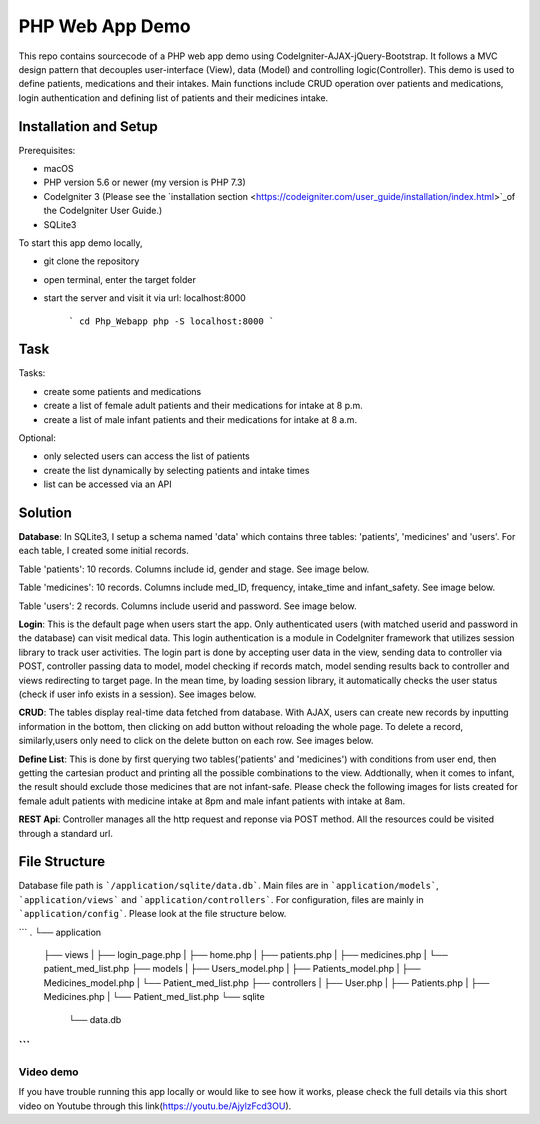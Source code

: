 ###################
PHP Web App Demo
###################

This repo contains sourcecode of a PHP web app demo using Codelgniter-AJAX-jQuery-Bootstrap. It follows a
MVC design pattern that decouples user-interface (View), data (Model) and controlling logic(Controller). This demo is used 
to define patients, medications and their intakes. Main functions include CRUD operation over patients and medications, login authentication and
defining list of patients and their medicines intake.


*******************
Installation and Setup
*******************
Prerequisites:

- macOS
- PHP version 5.6 or newer (my version is PHP 7.3)
- Codelgniter 3 (Please see the `installation section <https://codeigniter.com/user_guide/installation/index.html>`_of the CodeIgniter User Guide.)
- SQLite3

To start this app demo locally, 

- git clone the repository
- open terminal, enter the target folder
- start the server and visit it via url: localhost:8000

            ```
            cd Php_Webapp
            php -S localhost:8000
            ```


*******************
Task
*******************

Tasks:

-  create some patients and medications
-  create a list of female adult patients and their medications for intake at 8 p.m.
-  create a list of male infant patients and their medications for intake at 8 a.m.

Optional:

-  only selected users can access the list of patients
-  create the list dynamically by selecting patients and intake times
-  list can be accessed via an API

*******************
Solution
*******************
**Database**: In SQLite3, I setup a schema named 'data' which contains three tables: 'patients', 'medicines' and 'users'.
For each table, I created some initial records.

Table 'patients': 10 records. Columns include id, gender and stage. See image below.

.. image:: img/data_patients.png
   :width: 350

Table 'medicines': 10 records. Columns include med_ID, frequency, intake_time and infant_safety. See image below.

.. image:: img/data_medicines.png
   :width: 350


Table 'users': 2 records. Columns include userid and password. See image below.

.. image:: img/data_users.png
   :width: 350

**Login**: This is the default page when users start the app. Only authenticated users (with matched userid and password in the database) can visit medical data. This login authentication is a module in Codelgniter framework that utilizes session library to track user activities. The login part is done by accepting user data in the view, sending data to controller via POST, controller passing data to model, model checking if records match, model sending results back to controller and views redirecting to target page. In the mean time, by loading session library, it automatically checks the user status (check if user info exists in a session). See images below.

.. image:: img/login_page.png


.. image:: img/login_success.png


**CRUD**: The tables display real-time data fetched from database. With AJAX, users can create new records by inputting information in the bottom, then clicking on add button without reloading the whole page. To delete a record, similarly,users only need to click on the delete button on each row. See images below.

.. image:: img/Patient_display.png
   

.. image:: img/Patient_created.png
  

.. image:: img/Medicine_display.png
   

.. image:: img/Medicine_created.png
   

**Define List**: This is done by first querying two tables('patients' and 'medicines') with conditions from user end, then getting the cartesian product and printing all the possible combinations to the view. Addtionally, when it comes to infant, the result should exclude those medicines that are not infant-safe. Please check the following images for lists created for female adult patients with medicine intake at 8pm and male infant patients with intake at 8am.

.. image:: img/List_female_adult_8pm.png
   

.. image:: img/List_male_infant_8am.png
  

**REST Api**: Controller manages all the http request and reponse via POST method. All the resources could be visited through a standard url.


*******************
File Structure
*******************
Database file path is ```/application/sqlite/data.db```. Main files are in ```application/models```, ```application/views``` and ```application/controllers```.  
For configuration, files are mainly in ```application/config```. Please look at the file structure below.

```
.
└── application
    ├── views
    |   ├── login_page.php
    |   ├── home.php
    |   ├── patients.php
    |   ├── medicines.php
    |   └── patient_med_list.php
    ├── models
    |   ├── Users_model.php
    |   ├── Patients_model.php
    |   ├── Medicines_model.php
    |   └── Patient_med_list.php
    ├── controllers
    |   ├── User.php
    |   ├── Patients.php
    |   ├── Medicines.php
    |   └── Patient_med_list.php
    └── sqlite
        └── data.db
```
*******************
Video demo
*******************
If you have trouble running this app locally or would like to see how it works, please check the full details via this short video on Youtube through this link(https://youtu.be/AjylzFcd3OU). 

